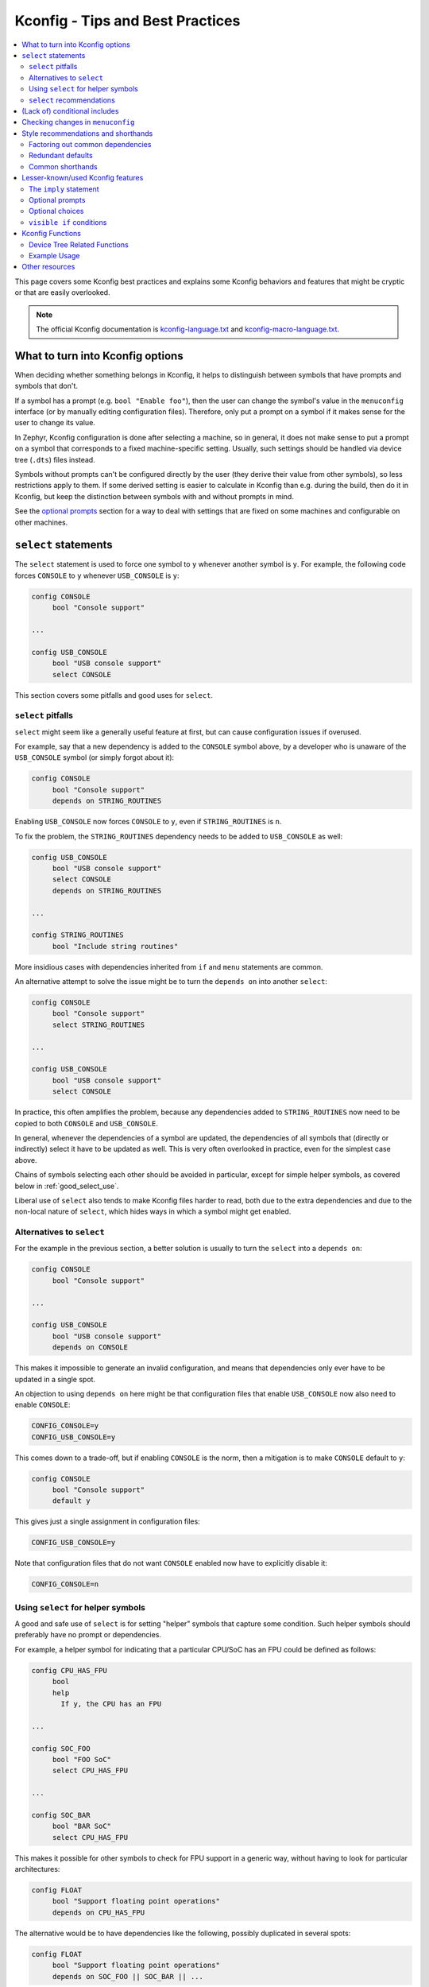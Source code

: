 .. SPDX-License-Identifier: Apache-2.0

.. _kconfig_tips_and_tricks:

Kconfig - Tips and Best Practices
#################################

.. contents::
    :local:
    :depth: 2

This page covers some Kconfig best practices and explains some Kconfig
behaviors and features that might be cryptic or that are easily overlooked.

.. note::

   The official Kconfig documentation is `kconfig-language.txt
   <https://raw.githubusercontent.com/torvalds/linux/master/Documentation/kbuild/kconfig-language.txt>`_
   and `kconfig-macro-language.txt
   <https://raw.githubusercontent.com/torvalds/linux/master/Documentation/kbuild/kconfig-macro-language.txt>`_.


What to turn into Kconfig options
*********************************

When deciding whether something belongs in Kconfig, it helps to distinguish
between symbols that have prompts and symbols that don't.

If a symbol has a prompt (e.g. ``bool "Enable foo"``), then the user can change
the symbol's value in the ``menuconfig`` interface (or by manually editing
configuration files). Therefore, only put a prompt on a symbol if it makes
sense for the user to change its value.

In Zephyr, Kconfig configuration is done after selecting a machine, so in
general, it does not make sense to put a prompt on a symbol that corresponds to
a fixed machine-specific setting. Usually, such settings should be handled via
device tree (``.dts``) files instead.

Symbols without prompts can't be configured directly by the user (they derive
their value from other symbols), so less restrictions apply to them. If some
derived setting is easier to calculate in Kconfig than e.g. during the build,
then do it in Kconfig, but keep the distinction between symbols with and
without prompts in mind.

See the `optional prompts`_ section for a way to deal with settings that are
fixed on some machines and configurable on other machines.


``select`` statements
*********************

The ``select`` statement is used to force one symbol to ``y`` whenever another
symbol is ``y``. For example, the following code forces ``CONSOLE`` to ``y``
whenever ``USB_CONSOLE`` is ``y``:

.. code-block:: none

   config CONSOLE
   	bool "Console support"

   ...

   config USB_CONSOLE
   	bool "USB console support"
   	select CONSOLE

This section covers some pitfalls and good uses for ``select``.


``select`` pitfalls
===================

``select`` might seem like a generally useful feature at first, but can cause
configuration issues if overused.

For example, say that a new dependency is added to the ``CONSOLE`` symbol
above, by a developer who is unaware of the ``USB_CONSOLE`` symbol (or simply
forgot about it):

.. code-block:: none

   config CONSOLE
   	bool "Console support"
   	depends on STRING_ROUTINES

Enabling ``USB_CONSOLE`` now forces ``CONSOLE`` to ``y``, even if
``STRING_ROUTINES`` is ``n``.

To fix the problem, the ``STRING_ROUTINES`` dependency needs to be added to
``USB_CONSOLE`` as well:

.. code-block:: none

   config USB_CONSOLE
   	bool "USB console support"
   	select CONSOLE
   	depends on STRING_ROUTINES

   ...

   config STRING_ROUTINES
   	bool "Include string routines"

More insidious cases with dependencies inherited from ``if`` and ``menu``
statements are common.

An alternative attempt to solve the issue might be to turn the ``depends on``
into another ``select``:

.. code-block:: none

   config CONSOLE
   	bool "Console support"
   	select STRING_ROUTINES

   ...

   config USB_CONSOLE
   	bool "USB console support"
   	select CONSOLE

In practice, this often amplifies the problem, because any dependencies added
to ``STRING_ROUTINES`` now need to be copied to both ``CONSOLE`` and
``USB_CONSOLE``.

In general, whenever the dependencies of a symbol are updated, the dependencies
of all symbols that (directly or indirectly) select it have to be updated as
well. This is very often overlooked in practice, even for the simplest case
above.

Chains of symbols selecting each other should be avoided in particular, except
for simple helper symbols, as covered below in :ref:`good_select_use`.

Liberal use of ``select`` also tends to make Kconfig files harder to read, both
due to the extra dependencies and due to the non-local nature of ``select``,
which hides ways in which a symbol might get enabled.


Alternatives to ``select``
==========================

For the example in the previous section, a better solution is usually to turn
the ``select`` into a ``depends on``:

.. code-block:: none

   config CONSOLE
   	bool "Console support"

   ...

   config USB_CONSOLE
   	bool "USB console support"
   	depends on CONSOLE

This makes it impossible to generate an invalid configuration, and means that
dependencies only ever have to be updated in a single spot.

An objection to using ``depends on`` here might be that configuration files
that enable ``USB_CONSOLE`` now also need to enable ``CONSOLE``:

.. code-block:: none

   CONFIG_CONSOLE=y
   CONFIG_USB_CONSOLE=y

This comes down to a trade-off, but if enabling ``CONSOLE`` is the norm, then a
mitigation is to make ``CONSOLE`` default to ``y``:

.. code-block:: none

   config CONSOLE
   	bool "Console support"
   	default y

This gives just a single assignment in configuration files:

.. code-block:: none

   CONFIG_USB_CONSOLE=y

Note that configuration files that do not want ``CONSOLE`` enabled now have to
explicitly disable it:

.. code-block:: none

   CONFIG_CONSOLE=n


.. _good_select_use:

Using ``select`` for helper symbols
===================================

A good and safe use of ``select`` is for setting "helper" symbols that capture
some condition. Such helper symbols should preferably have no prompt or
dependencies.

For example, a helper symbol for indicating that a particular CPU/SoC has an
FPU could be defined as follows:

.. code-block:: none

   config CPU_HAS_FPU
   	bool
   	help
   	  If y, the CPU has an FPU

   ...

   config SOC_FOO
   	bool "FOO SoC"
   	select CPU_HAS_FPU

   ...

   config SOC_BAR
   	bool "BAR SoC"
   	select CPU_HAS_FPU

This makes it possible for other symbols to check for FPU support in a generic
way, without having to look for particular architectures:

.. code-block:: none

   config FLOAT
   	bool "Support floating point operations"
   	depends on CPU_HAS_FPU

The alternative would be to have dependencies like the following, possibly
duplicated in several spots:

.. code-block:: none

   config FLOAT
   	bool "Support floating point operations"
   	depends on SOC_FOO || SOC_BAR || ...

Invisible helper symbols can also be useful without ``select``. For example,
the following code defines a helper symbol that has the value ``y`` if the
machine has some arbitrarily-defined "large" amount of memory:

.. code-block:: none

   config LARGE_MEM
   	def_bool MEM_SIZE >= 64

.. note::

   This is short for the following:

   .. code-block:: none

      config LARGE_MEM
      	bool
      	default MEM_SIZE >= 64


``select`` recommendations
==========================

In summary, here are some recommended practices for ``select``:

- Avoid selecting symbols with prompts or dependencies. Prefer ``depends on``.
  If ``depends on`` causes annoying bloat in configuration files, consider
  adding a Kconfig default for the most common value.

  Rare exceptions might include cases where you're sure that the dependencies
  of the selecting and selected symbol will never drift out of sync, e.g. when
  dealing with two simple symbols defined close to one another within the same
  ``if``.

  Common sense applies, but be aware that ``select`` often causes issues in
  practice. ``depends on`` is usually a cleaner and safer solution.

- Select simple helper symbols without prompts and dependencies however much
  you like. They're a great tool for simplifying Kconfig files.


(Lack of) conditional includes
******************************

``if`` blocks add dependencies to each item within the ``if``, as if ``depends
on`` was used.

A common misunderstanding related to ``if`` is to think that the following code
conditionally includes the file :file:`Kconfig.other`:

.. code-block:: none

   if DEP
   source "Kconfig.other"
   endif

In reality, there are no conditional includes in Kconfig. ``if`` has no special
meaning around a ``source``.

.. note::

   Conditional includes would be impossible to implement, because ``if``
   conditions may contain (either directly or indirectly) forward references to
   symbols that haven't been defined yet.

Say that :file:`Kconfig.other` above contains this definition:

.. code-block:: none

   config FOO
   	bool "Support foo"

In this case, ``FOO`` will end up with this definition:

.. code-block:: none

   config FOO
   	bool "Support foo"
   	depends on DEP

Note that it is redundant to add ``depends on DEP`` to the definition of
``FOO`` in :file:`Kconfig.other`, because the ``DEP`` dependency has already
been added by ``if DEP``.

In general, try to avoid adding redundant dependencies. They can make the
structure of the Kconfig files harder to understand, and also make changes more
error-prone, since it can be hard to spot that the same dependency is added
twice.


Checking changes in ``menuconfig``
**********************************

When adding new symbols or making other changes to Kconfig files, it is a good
idea to look up the symbols in the :ref:`menuconfig <override_kernel_conf>`
interface afterwards. To get to a symbol quickly, use the menuconfig's jump-to
feature (press :kbd:`/`).

Here are some things to check:

* Are the symbols placed in a good spot? Check that they appear in a menu where
  they make sense, close to related symbols.

  If one symbol depends on another, then it's often a good idea to place it
  right after the symbol it depends on. It will then be shown indented relative
  to the symbol it depends on in the ``menuconfig`` interface. This also works
  if several symbols are placed after the symbol they depend on.

* Is it easy to guess what the symbols do from their prompts?

* If many symbols are added, do all combinations of values they can be set to
  make sense?

  For example, if two symbols ``FOO_SUPPORT`` and ``NO_FOO_SUPPORT`` are added,
  and both can be enabled at the same time, then that makes a nonsensical
  configuration. In this case, it's probably better to have a single
  ``FOO_SUPPORT`` symbol.

* Are there any duplicated dependencies?

  This can be checked by selecting a symbol and pressing :kbd:`?` to view the
  symbol information. If there are duplicated dependencies, then use the
  ``Included via ...`` path shown in the symbol information to figure out where
  they come from.


Style recommendations and shorthands
************************************

This section gives some style recommendations and explains some common Kconfig
shorthands.


Factoring out common dependencies
=================================

If a sequence of symbols/choices share a common dependency, the dependency can
be factored out with an ``if``.

As an example, consider the following code:

.. code-block:: none

   config FOO
   	bool "Foo"
   	depends on DEP

   config BAR
   	bool "Bar"
   	depends on DEP

   choice
   	prompt "Choice"
   	depends on DEP

   config BAZ
   	bool "Baz"

   config QAZ
   	bool "Qaz"

   endchoice

Here, the ``DEP`` dependency can be factored out like this:

.. code-block:: none

   if DEP

   config FOO
   	bool "Foo"

   config BAR
   	bool "Bar"

   choice
   	prompt "Choice"

   config BAZ
   	bool "Baz"

   config QAZ
   	bool "Qaz"

   endchoice

   endif # DEP

.. note::

   Internally, the second version of the code is transformed into the first.

If a sequence of symbols/choices with shared dependencies are all in the same
menu, the dependency can be put on the menu itself:

.. code-block:: none

   menu "Foo features"
   	depends on FOO_SUPPORT

   config FOO_FEATURE_1
   	bool "Foo feature 1"

   config FOO_FEATURE_2
   	bool "Foo feature 2"

   endmenu

If ``FOO_SUPPORT`` is ``n``, the entire menu disappears.


Redundant defaults
==================

``bool`` symbols implicitly default to ``n``, and ``string`` symbols implicitly
default to the empty string. Therefore, ``default n`` and ``default ""`` are
(almost) always redundant.

The recommended style in Zephyr is to skip redundant defaults for ``bool`` and
``string`` symbols. That also generates clearer documentation: (*Implicitly
defaults to n* instead of *n if <dependencies, possibly inherited>*).

.. note::

   The one case where ``default n``/``default ""`` is not redundant is when
   defining a symbol in multiple locations and wanting to override e.g. a
   ``default y`` on a later definition.

Defaults *should* always be given for ``int`` and ``hex`` symbols, however, as
they implicitly default to the empty string. This is partly for compatibility
with the C Kconfig tools, though an implicit 0 default might be less likely to
be what was intended compared to other symbol types as well.


Common shorthands
=================

Kconfig has two shorthands that deal with prompts and defaults.

- ``<type> "prompt"`` is a shorthand for giving a symbol/choice a type and a
  prompt at the same time. These two definitions are equal:

  .. code-block:: none

     config FOO
     	bool "foo"

  .. code-block:: none

     config FOO
     	bool
     	prompt "foo"

  The first style, with the shorthand, is preferred in Zephyr.

- ``def_<type> <value>`` is a shorthand for giving a type and a value at the
  same time. These two definitions are equal:

  .. code-block:: none

     config FOO
     	def_bool BAR && BAZ

  .. code-block:: none

     config FOO
     	bool
     	default BAR && BAZ

Using both the ``<type> "prompt"`` and the ``def_<type> <value>`` shorthand in
the same definition is redundant, since it gives the type twice.

The ``def_<type> <value>`` shorthand is generally only useful for symbols
without prompts, and somewhat obscure.

.. note::

   For a symbol defined in multiple locations (e.g., in a ``Kconfig.defconfig``
   file in Zephyr), it is best to only give the symbol type for the "base"
   definition of the symbol, and to use ``default`` (instead of ``def_<type>
   value``) for the remaining definitions. That way, if the base definition of
   the symbol is removed, the symbol ends up without a type, which generates a
   warning that points to the other definitions. That makes the extra
   definitions easier to discover and remove.


Lesser-known/used Kconfig features
**********************************

This section lists some more obscure Kconfig behaviors and features that might
still come in handy.


The ``imply`` statement
=======================

The ``imply`` statement is similar to ``select``, but respects dependencies and
doesn't force a value. For example, the following code could be used to enable
USB keyboard support by default on the FOO SoC, while still allowing the user
to turn it off:

.. code-block:: none

   config SOC_FOO
   	bool "FOO SoC"
   	imply USB_KEYBOARD

   ...

   config USB_KEYBOARD
   	bool "USB keyboard support"

``imply`` acts like a suggestion, whereas ``select`` forces a value.


Optional prompts
================

A condition can be put on a symbol's prompt to make it optionally configurable
by the user. For example, a value ``MASK`` that's hardcoded to 0xFF on some
boards and configurable on others could be expressed as follows:

.. code-block:: none

   config MASK
   	hex "Bitmask" if HAS_CONFIGURABLE_MASK
   	default 0xFF

.. note::

   This is short for the following:

   .. code-block:: none

      config MASK
      	hex
      	prompt "Bitmask" if HAS_CONFIGURABLE_MASK
      	default 0xFF

The ``HAS_CONFIGURABLE_MASK`` helper symbol would get selected by boards to
indicate that ``MASK`` is configurable. When ``MASK`` is configurable, it will
also default to 0xFF.


Optional choices
================

Defining a choice with the ``optional`` keyword allows the whole choice to be
toggled off to select none of the symbols:

.. code-block:: none

   choice
   	prompt "Use legacy protocol"
   	optional

   config LEGACY_PROTOCOL_1
   	bool "Legacy protocol 1"

   config LEGACY_PROTOCOL_2
   	bool "Legacy protocol 2"

   endchoice

In the menuconfig interface, this will be displayed e.g. as ``[*] Use legacy
protocol (LEGACY_PROTOCOL_1) --->``, where the choice can be toggled off to
enable neither of the symbols.


``visible if`` conditions
=========================

Putting a ``visible if`` condition on a menu hides the menu and all the symbols
within it, while still allowing symbol default values to kick in.

As a motivating example, consider the following code:

.. code-block:: none

   menu "Foo subsystem"
   	depends on HAS_CONFIGURABLE_FOO

   config FOO_SETTING_1
   	int "Foo setting 1"
   	default 1

   config FOO_SETTING_2
   	int "Foo setting 2"
   	default 2

   endmenu

When ``HAS_CONFIGURABLE_FOO`` is ``n``, no configuration output is generated
for ``FOO_SETTING_1`` and ``FOO_SETTING_2``, as the code above is logically
equivalent to the following code:

.. code-block:: none

   config FOO_SETTING_1
   	int "Foo setting 1"
   	default 1
   	depends on HAS_CONFIGURABLE_FOO

   config FOO_SETTING_2
   	int "Foo setting 2"
   	default 2
   	depends on HAS_CONFIGURABLE_FOO

If we want the symbols to still get their default values even when
``HAS_CONFIGURABLE_FOO`` is ``n``, but not be configurable by the user, then we
can use ``visible if`` instead:

.. code-block:: none

   menu "Foo subsystem"
   	visible if HAS_CONFIGURABLE_FOO

   config FOO_SETTING_1
   	int "Foo setting 1"
   	default 1

   config FOO_SETTING_2
   	int "Foo setting 2"
   	default 2

   endmenu

This is logically equivalent to the following:

.. code-block:: none

   config FOO_SETTING_1
   	int "Foo setting 1" if HAS_CONFIGURABLE_FOO
   	default 1

   config FOO_SETTING_2
   	int "Foo setting 2" if HAS_CONFIGURABLE_FOO
   	default 2

.. note::

   See the `optional prompts`_ section for the meaning of the conditions on the
   prompts.

When ``HAS_CONFIGURABLE`` is ``n``, we now get the following configuration
output for the symbols, instead of no output:

.. code-block:: none

   ...
   CONFIG_FOO_SETTING_1=1
   CONFIG_FOO_SETTING_2=2
   ...


.. _kconfig-functions:

Kconfig Functions
*****************

Kconfiglib provides user-defined preprocessor functions that
we use in Zephyr to expose Device Tree information to Kconfig.
For example, we can get the default value for a Kconfig symbol
from the device tree.

Device Tree Related Functions
=============================

.. code-block:: none

  dt_int_val(kconf, _, name, unit):
       This function looks up 'name' in the DTS generated "conf" style database
       (generated_dts_board.conf in <build_dir>/zephyr/include/generated/)
       and if it's found it will return the value as an decimal integer.  The
       function will divide the value based on 'unit':
           None        No division
           'k' or 'K'  divide by 1024 (1 << 10)
           'm' or 'M'  divide by 1,048,576 (1 << 20)
           'g' or 'G'  divide by 1,073,741,824 (1 << 30)

  dt_hex_val(kconf, _, name, unit):
       This function looks up 'name' in the DTS generated "conf" style database
       (generated_dts_board.conf in <build_dir>/zephyr/include/generated/)
       and if it's found it will return the value as an hex integer.  The
       function will divide the value based on 'unit':
           None        No division
           'k' or 'K'  divide by 1024 (1 << 10)
           'm' or 'M'  divide by 1,048,576 (1 << 20)
           'g' or 'G'  divide by 1,073,741,824 (1 << 30)

  dt_str_val(kconf, _, name):
       This function looks up 'name' in the DTS generated "conf" style database
       (generated_dts_board.conf in <build_dir>/zephyr/include/generated/)
       and if it's found it will return the value as string. if it's not found we
       return an empty string.

Example Usage
=============

The following example shows the usage of the ``dt_int_val`` function:

.. code-block:: none

   boards/arm/mimxrt1020_evk/Kconfig.defconfig

   config FLASH_SIZE
      default $(dt_int_val,DT_NXP_IMX_FLEXSPI_402A8000_SIZE_1,K)

In this example if we examine the generated generated_dts_board.conf file
as part of the Zephyr build we'd find the following entry:

.. code-block:: none

   DT_NXP_IMX_FLEXSPI_402A8000_SIZE_1=8388608

The ``dt_int_val`` will search the generated_dts_board.conf that is derived from
the dts for the board and match the ``DT_NXP_IMX_FLEXSPI_402A8000_SIZE_1`` entry.
The function than will than scale the value by ``1024``.  This effective causes
the above to look like:

.. code-block:: none

   config FLASH_SIZE
      default 8192


Other resources
***************

The *Intro to symbol values* section in the `Kconfiglib docstring
<https://github.com/ulfalizer/Kconfiglib/blob/master/kconfiglib.py>`_ goes over
how symbols values are calculated in more detail.
